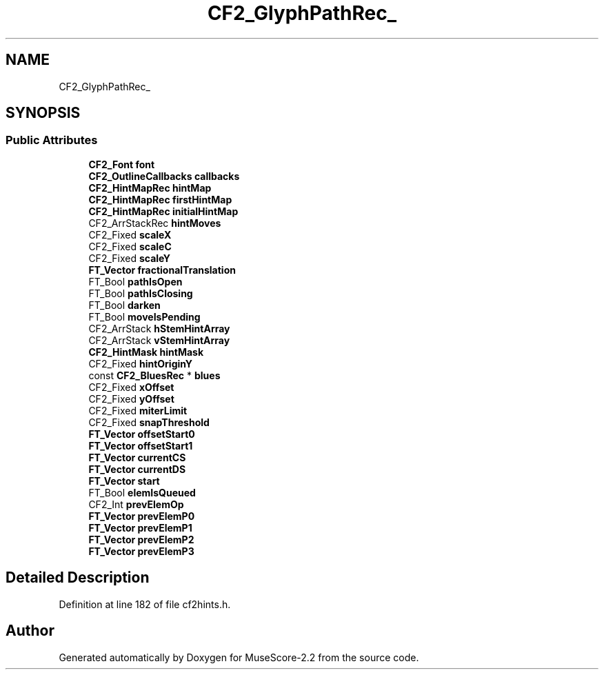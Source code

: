 .TH "CF2_GlyphPathRec_" 3 "Mon Jun 5 2017" "MuseScore-2.2" \" -*- nroff -*-
.ad l
.nh
.SH NAME
CF2_GlyphPathRec_
.SH SYNOPSIS
.br
.PP
.SS "Public Attributes"

.in +1c
.ti -1c
.RI "\fBCF2_Font\fP \fBfont\fP"
.br
.ti -1c
.RI "\fBCF2_OutlineCallbacks\fP \fBcallbacks\fP"
.br
.ti -1c
.RI "\fBCF2_HintMapRec\fP \fBhintMap\fP"
.br
.ti -1c
.RI "\fBCF2_HintMapRec\fP \fBfirstHintMap\fP"
.br
.ti -1c
.RI "\fBCF2_HintMapRec\fP \fBinitialHintMap\fP"
.br
.ti -1c
.RI "CF2_ArrStackRec \fBhintMoves\fP"
.br
.ti -1c
.RI "CF2_Fixed \fBscaleX\fP"
.br
.ti -1c
.RI "CF2_Fixed \fBscaleC\fP"
.br
.ti -1c
.RI "CF2_Fixed \fBscaleY\fP"
.br
.ti -1c
.RI "\fBFT_Vector\fP \fBfractionalTranslation\fP"
.br
.ti -1c
.RI "FT_Bool \fBpathIsOpen\fP"
.br
.ti -1c
.RI "FT_Bool \fBpathIsClosing\fP"
.br
.ti -1c
.RI "FT_Bool \fBdarken\fP"
.br
.ti -1c
.RI "FT_Bool \fBmoveIsPending\fP"
.br
.ti -1c
.RI "CF2_ArrStack \fBhStemHintArray\fP"
.br
.ti -1c
.RI "CF2_ArrStack \fBvStemHintArray\fP"
.br
.ti -1c
.RI "\fBCF2_HintMask\fP \fBhintMask\fP"
.br
.ti -1c
.RI "CF2_Fixed \fBhintOriginY\fP"
.br
.ti -1c
.RI "const \fBCF2_BluesRec\fP * \fBblues\fP"
.br
.ti -1c
.RI "CF2_Fixed \fBxOffset\fP"
.br
.ti -1c
.RI "CF2_Fixed \fByOffset\fP"
.br
.ti -1c
.RI "CF2_Fixed \fBmiterLimit\fP"
.br
.ti -1c
.RI "CF2_Fixed \fBsnapThreshold\fP"
.br
.ti -1c
.RI "\fBFT_Vector\fP \fBoffsetStart0\fP"
.br
.ti -1c
.RI "\fBFT_Vector\fP \fBoffsetStart1\fP"
.br
.ti -1c
.RI "\fBFT_Vector\fP \fBcurrentCS\fP"
.br
.ti -1c
.RI "\fBFT_Vector\fP \fBcurrentDS\fP"
.br
.ti -1c
.RI "\fBFT_Vector\fP \fBstart\fP"
.br
.ti -1c
.RI "FT_Bool \fBelemIsQueued\fP"
.br
.ti -1c
.RI "CF2_Int \fBprevElemOp\fP"
.br
.ti -1c
.RI "\fBFT_Vector\fP \fBprevElemP0\fP"
.br
.ti -1c
.RI "\fBFT_Vector\fP \fBprevElemP1\fP"
.br
.ti -1c
.RI "\fBFT_Vector\fP \fBprevElemP2\fP"
.br
.ti -1c
.RI "\fBFT_Vector\fP \fBprevElemP3\fP"
.br
.in -1c
.SH "Detailed Description"
.PP 
Definition at line 182 of file cf2hints\&.h\&.

.SH "Author"
.PP 
Generated automatically by Doxygen for MuseScore-2\&.2 from the source code\&.
